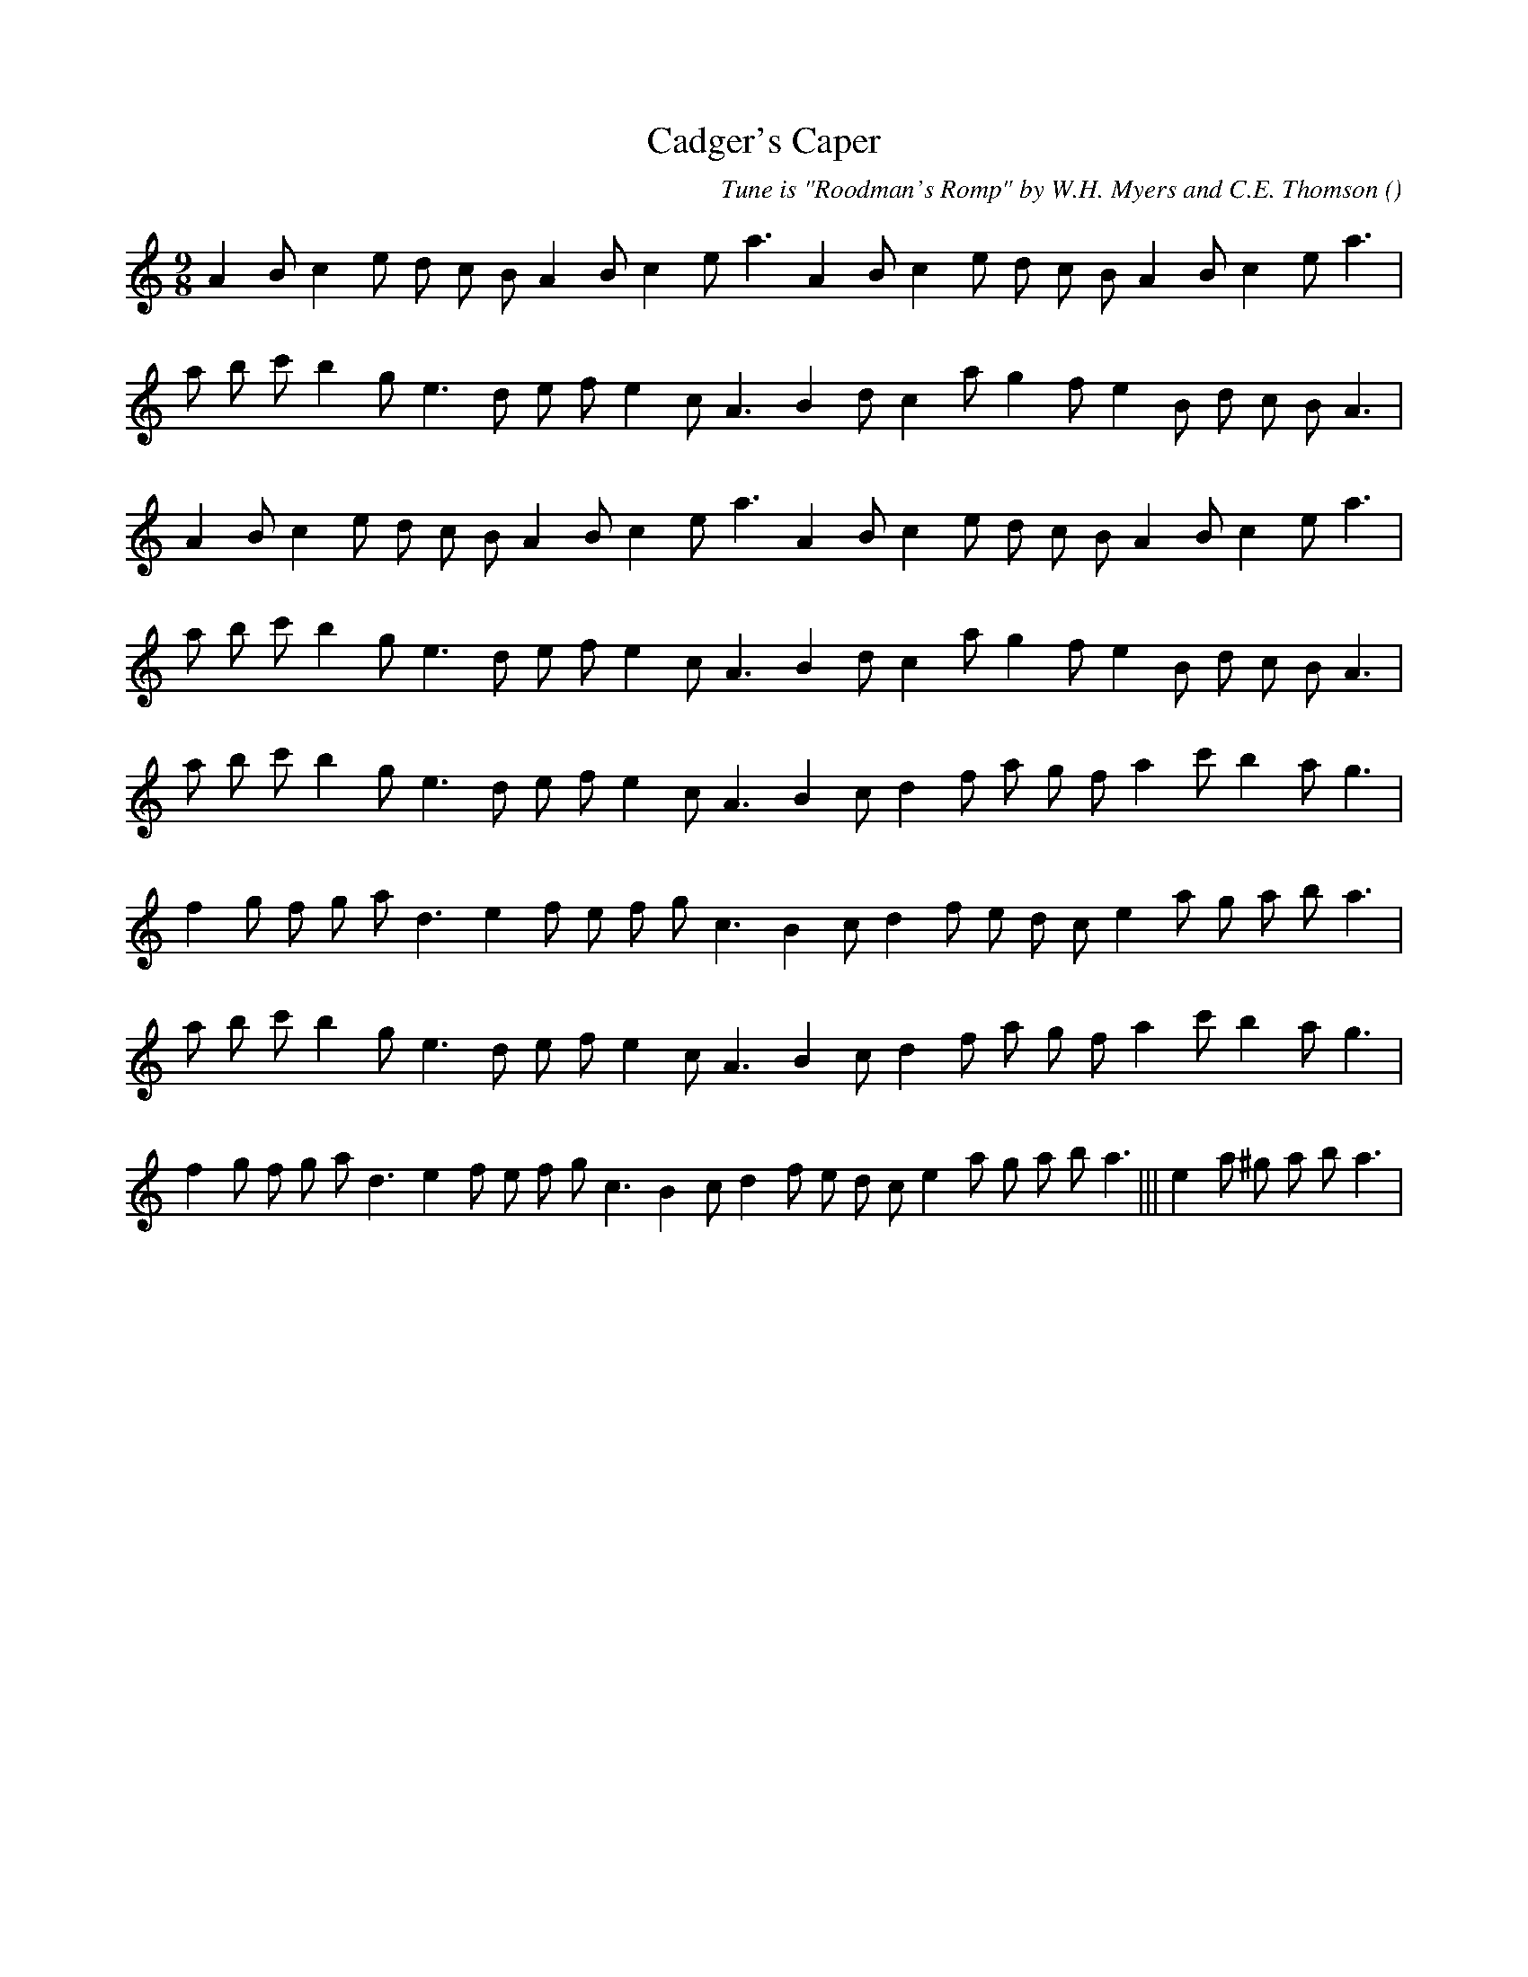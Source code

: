 X:1
T: Cadger's Caper
N:
C:Tune is "Roodman's Romp" by W.H. Myers and C.E. Thomson
S:
A:
O:
R:
M:9/8
K:Am
I:speed 150
%W: A1
% voice 1 (1 lines, 24 notes)
K:Am
M:9/8
L:1/16
A4 B2 c4 e2 d2 c2 B2 A4 B2 c4 e2 a6 A4 B2 c4 e2 d2 c2 B2 A4 B2 c4 e2 a6 |
%W:
% voice 1 (1 lines, 24 notes)
a2 b2 c'2 b4 g2 e6 d2 e2 f2 e4 c2 A6 B4 d2 c4 a2 g4 f2 e4 B2 d2 c2 B2 A6 |
%W: A2
% voice 1 (1 lines, 24 notes)
A4 B2 c4 e2 d2 c2 B2 A4 B2 c4 e2 a6 A4 B2 c4 e2 d2 c2 B2 A4 B2 c4 e2 a6 |
%W:
% voice 1 (1 lines, 24 notes)
a2 b2 c'2 b4 g2 e6 d2 e2 f2 e4 c2 A6 B4 d2 c4 a2 g4 f2 e4 B2 d2 c2 B2 A6 |
%W: B1
% voice 1 (1 lines, 24 notes)
a2 b2 c'2 b4 g2 e6 d2 e2 f2 e4 c2 A6 B4 c2 d4 f2 a2 g2 f2 a4 c'2 b4 a2 g6 |
%W:
% voice 1 (1 lines, 25 notes)
f4 g2 f2 g2 a2 d6 e4 f2 e2 f2 g2 c6 B4 c2 d4 f2 e2 d2 c2 e4 a2 g2 a2 b2 a6 |
%W: B2
% voice 1 (1 lines, 24 notes)
a2 b2 c'2 b4 g2 e6 d2 e2 f2 e4 c2 A6 B4 c2 d4 f2 a2 g2 f2 a4 c'2 b4 a2 g6 |
%W:                                                                                 Last time
% voice 1 (1 lines, 31 notes)
f4 g2 f2 g2 a2 d6 e4 f2 e2 f2 g2 c6 B4 c2 d4 f2 e2 d2 c2 e4 a2 g2 a2 b2 a6 |||e4 a2 ^g2 a2 b2 a6 |
